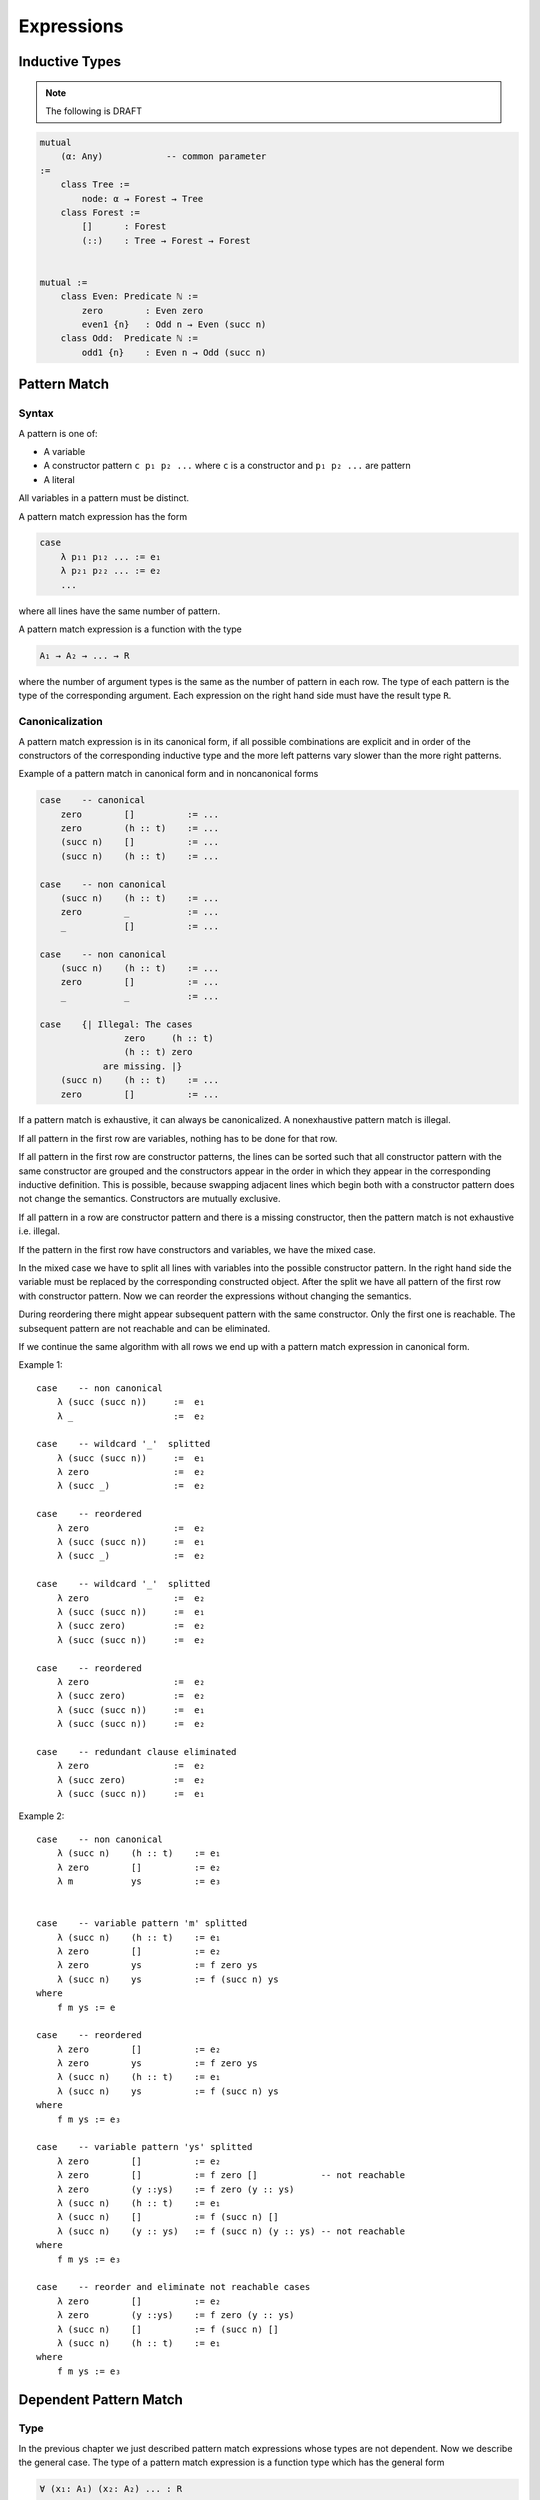 ****************************************
Expressions
****************************************



Inductive Types
========================================

.. note::
    The following is DRAFT



.. code-block::

    mutual
        (α: Any)            -- common parameter
    :=
        class Tree :=
            node: α → Forest → Tree
        class Forest :=
            []      : Forest
            (::)    : Tree → Forest → Forest


    mutual :=
        class Even: Predicate ℕ :=
            zero        : Even zero
            even1 {n}   : Odd n → Even (succ n)
        class Odd:  Predicate ℕ :=
            odd1 {n}    : Even n → Odd (succ n)








Pattern Match
========================================



Syntax
--------------------

A pattern is one of:

- A variable

- A constructor pattern ``c p₁ p₂ ...`` where ``c`` is a constructor and ``p₁ p₂
  ...`` are pattern

- A literal


All variables in a pattern must be distinct.

A pattern match expression has the form

.. code-block::

    case
        λ p₁₁ p₁₂ ... := e₁
        λ p₂₁ p₂₂ ... := e₂
        ...

where all lines have the same number of pattern.

A pattern match expression is a function with the type

.. code-block::

    A₁ → A₂ → ... → R

where the number of argument types is the same as the number of pattern in each
row. The type of each pattern is the type of the corresponding argument. Each
expression on the right hand side must have the result type ``R``.





Canonicalization
--------------------

A pattern match expression is in its canonical form, if all possible
combinations are explicit and in order of the constructors of the corresponding
inductive type and the more left patterns vary slower than the more right
patterns.

Example of a pattern match in canonical form and in noncanonical forms

.. code-block::

    case    -- canonical
        zero        []          := ...
        zero        (h :: t)    := ...
        (succ n)    []          := ...
        (succ n)    (h :: t)    := ...

    case    -- non canonical
        (succ n)    (h :: t)    := ...
        zero        _           := ...
        _           []          := ...

    case    -- non canonical
        (succ n)    (h :: t)    := ...
        zero        []          := ...
        _           _           := ...

    case    {| Illegal: The cases
                    zero     (h :: t)
                    (h :: t) zero
                are missing. |}
        (succ n)    (h :: t)    := ...
        zero        []          := ...


If a pattern match is exhaustive, it can always be canonicalized. A
nonexhaustive pattern match is illegal.

If all pattern in the first row are variables, nothing has to be done for that
row.

If all pattern in the first row are constructor patterns, the lines can be
sorted such that all constructor pattern with the same constructor are grouped
and the constructors appear in the order in which they appear in the
corresponding inductive definition. This is possible, because swapping adjacent
lines which begin both with a constructor pattern does not change the semantics.
Constructors are mutually exclusive.

If all pattern in a row are constructor pattern and there is a missing
constructor, then the pattern match is not exhaustive i.e. illegal.

If the pattern in the first row have constructors and variables, we have the
mixed case.

In the mixed case we have to split all lines with variables into the possible
constructor pattern. In the right hand side the variable must be replaced by the
corresponding constructed object. After the split we have all pattern of the
first row with constructor pattern. Now we can reorder the expressions without
changing the semantics.

During reordering there might appear subsequent pattern with the same
constructor. Only the first one is reachable. The subsequent pattern are not
reachable and can be eliminated.

If we continue the same algorithm with all rows we end up with a pattern match
expression in canonical form.

Example 1::

    case    -- non canonical
        λ (succ (succ n))     :=  e₁
        λ _                   :=  e₂

    case    -- wildcard '_'  splitted
        λ (succ (succ n))     :=  e₁
        λ zero                :=  e₂
        λ (succ _)            :=  e₂

    case    -- reordered
        λ zero                :=  e₂
        λ (succ (succ n))     :=  e₁
        λ (succ _)            :=  e₂

    case    -- wildcard '_'  splitted
        λ zero                :=  e₂
        λ (succ (succ n))     :=  e₁
        λ (succ zero)         :=  e₂
        λ (succ (succ n))     :=  e₂

    case    -- reordered
        λ zero                :=  e₂
        λ (succ zero)         :=  e₂
        λ (succ (succ n))     :=  e₁
        λ (succ (succ n))     :=  e₂

    case    -- redundant clause eliminated
        λ zero                :=  e₂
        λ (succ zero)         :=  e₂
        λ (succ (succ n))     :=  e₁


Example 2::

    case    -- non canonical
        λ (succ n)    (h :: t)    := e₁
        λ zero        []          := e₂
        λ m           ys          := e₃


    case    -- variable pattern 'm' splitted
        λ (succ n)    (h :: t)    := e₁
        λ zero        []          := e₂
        λ zero        ys          := f zero ys
        λ (succ n)    ys          := f (succ n) ys
    where
        f m ys := e

    case    -- reordered
        λ zero        []          := e₂
        λ zero        ys          := f zero ys
        λ (succ n)    (h :: t)    := e₁
        λ (succ n)    ys          := f (succ n) ys
    where
        f m ys := e₃

    case    -- variable pattern 'ys' splitted
        λ zero        []          := e₂
        λ zero        []          := f zero []            -- not reachable
        λ zero        (y ::ys)    := f zero (y :: ys)
        λ (succ n)    (h :: t)    := e₁
        λ (succ n)    []          := f (succ n) []
        λ (succ n)    (y :: ys)   := f (succ n) (y :: ys) -- not reachable
    where
        f m ys := e₃

    case    -- reorder and eliminate not reachable cases
        λ zero        []          := e₂
        λ zero        (y ::ys)    := f zero (y :: ys)
        λ (succ n)    []          := f (succ n) []
        λ (succ n)    (h :: t)    := e₁
    where
        f m ys := e₃








Dependent Pattern Match
========================================

Type
--------------------

In the previous chapter we just described pattern match expressions whose types
are not dependent. Now we describe the general case. The type of a pattern match
expression is a function type which has the general form

.. code-block::

    ∀ (x₁: A₁) (x₂: A₂) ... : R

    -- example

    ∀ {n m}: succ n ≤ succ m → n ≤ m

    -- in long form

    ∀ {n m: ℕ} (_: succ n ≤ add2 m): n ≤ m

Note that type annotations can be ommitted as long as the compiler can infer
them and ``A → B`` is a shorthand for ``∀ (_: A): B``. Braces are used to mark
implicit arguments.

Variables which occur in types are inferrable variables and the corresponding
types are dependent types. In the example ``n`` and ``m`` are inferrable
variables and ``succ n ≤ succ m`` and ``n ≤ m`` are dependent types.

In a type of a pattern match expression, all implicit variables must be
inferrable variables. The reverse is not true in general.





Syntax
--------------------

The general form of a pattern match expression:

.. code-block::

    case
        λ (p₁₁: A₁₁) (p₁₂: A₁₂) ... : R₁ := e₁      -- a pattern clause
        λ (p₂₁: A₂₁) (p₂₂: A₂₂) ... : R₂ := e₂
        ...

    -- Type:

        ∀ (x₁: A₁) (x₂: A₂) ... : R

Type annotations for the pattern and the results in the pattern match expression
are optional. Note that ``R`` can be a function type of the form ``∀ (y: B):
C``.

Pattern can be explicit (``p`` or ``(p: A)``) or implicit (``{p}`` or ``{p:
A}``.


A pattern is one of:

- variable (or a wildcard ``_``)

- constructor applied to pattern

- arbitrary expression (only allowed in implicit pattern)





Rules
--------------------

Distinct pattern variables:
    All variables used in the explicit pattern of the same pattern clause have
    to be distinct.

    Variables in inferable pattern of the same pattern clause need not be
    distinct.


Number of pattern:
    The number of arguments in the type and the number of matched patterns in
    each line must be the same.

    However if there are implicit arguments in the type, the corresponing pattern
    in the pattern match lines can be ommitted because the compiler can infer
    them.

    The compiler adds wildcard arguments ``{_}`` for the missing implicit
    arguments in the pattern clauses.


Implicit arguments in braces:
    The pattern corresponding to implicit arguments in the type of the pattern
    match expression have to be put in braces.


Type completeness:
    All variables occuring in the types ``A₁, A₂, ..., R`` (i.e. all *inferable*
    variables) of the type must occur as variables in the type. E.g. the type
    ``n ≤ m`` is not a legal type of a pattern match expression. ``∀ {n m}: n ≤
    m`` is a legal type.


Consistent types:
    The types in the ``i``\ th pattern clause (``Ai₁ Ai₂ ... Ri``) must be
    unifiable with the corresponding types (``A₁ A₂ ... R``) of the type of the
    pattern match expression where all inferable variables are considered as
    unification variables.

    This consistency requirement excludes pattern clauses with some pattern
    combinations where the types of the pattern clause are not unifiable with the
    corresponding types in the type of the pattern match. In the extreme case
    there are no allowed pattern clauses and the pattern match is empty.

Exhaustive:
    For all possible arguments which do not contain variables at least one of
    the pattern clauses must match. The check for being exhaustive can be done
    by transforming a pattern match expression into its canonical form (see next
    chapter).

Reachable:
    All clauses must be reachable. I.e. for each clause there is at least one
    set of arguments which matches the clause whih fails to match all previous
    clauses.




Canonical Forms
--------------------

The transformation into canonical form works by case splitting on variable
pattern, reordering of the pattern clauses and dropping of non reachable
clauses.



Focus of Subsequent Clauses
^^^^^^^^^^^^^^^^^^^^^^^^^^^

We consider two pattern as equivalent if the have the same structure and only
have different variables at the same position.

The pattern in focus of two subsequent clauses is the first pattern on which
both clauses are different. If there is no focal pattern, then the second one is
unreachable.

The focal point of two pattern is the first subpattern when scanned from left to
right where they are different. The difference can be because of two different
constructors at the focal point or a constructor and a variable at the focal
point.

If two clause have a focal pattern and the first has a variable at the focal
point, then the second clause is unreachable.



Reorder Clauses
^^^^^^^^^^^^^^^

We reorder clauses in order to transform them into the lexicographic order. The
order is induced by the order in which the constructors are introduced in the
corresponding inductive type.

We swap the order of two subsequent clauses with a common prefix of pattern
followed by a pattern which is out of order.

Two pattern are out of order if they have identical structure scanned from left
to right up to a point where they have different constructor pattern and the
constructors are out of order.

Examples of *out of order* clauses::

    λ p₁ p₂ ... (succ (succ n)) ...     := ...
    λ p₁ p₂ ... (zero         ) ...     := ...


    λ p₁ p₂ ... (succ (succ n)) ...     := ...
    λ p₁ p₂ ... (succ zero    ) ...     := ...

We can swap the out of order clauses without changing the semantics of the
pattern match expression.


Split a Variable Pattern
^^^^^^^^^^^^^^^^^^^^^^^^

Variable splitting occurs on two subsequent clauses with a common prefix. The
suffix of both start with an overlapping pattern and an arbitrary suffix.

Two pattern overlap if scanned from left to right have an identical structure
and then one of them has a variable pattern and the second one has a constructor
pattern at the same position.

Examples of overlapping clauses::

    λ p₁ p₂ ... (succ (succ n)) ...     := ...
    λ p₁ p₂ ... m               ...     := ...

    λ p₁ p₂ ... (succ (succ n)) ...     := ...
    λ p₁ p₂ ... (succ m       ) ...     := ...

Note that both clauses must have identical structure up to the variable pattern.

If we have two subsequent overlapping clauses, then we cannot swap the order
without changing the semantics.

If the first of two subsequent overlapping clauses contains the variable where
the second one has a constructor pattern, then the second clause is not
reachable (non reachable clauses are illegal).

In order to split the variable pattern of two subsequent clauses we do a case
split of the variable and replace the variable with all constructors by
introducing new variables.

Example::

    λ p₁ p₂ ... (succ (succ n)) ...     := ...
    λ p₁ p₂ ... m               ...     := ...

    -- split 'm'

    λ p₁ p₂ ... (succ (succ n)) ...     := ...
    λ p₁ p₂ ... (zero         ) ...     := ...
    λ p₁ p₂ ... (succ m       ) ...     := ...

After the splitting we can reorder the first and the second clause.





Draft Examples
--------------------

.. note::
    The following are DRAFT examples


.. code-block::

    -- Example: ≤ -----------------

    class (≤): Endorelation ℕ :=
        start {n}   : zero ≤ n
        next  {n m} : n ≤ m → succ n ≤ succ m

    reject: ∀ {n: ℕ}: succ n ≤ zero → False :=
        case        -- no case match

    inject: ∀ {n m: ℕ}: succ n ≤ succ m → n ≤ m := case
        λ (next le):= le

    -- long form:

    inject: ∀ {n m: ℕ}: succ n ≤ succ m → n ≤ m := case
        λ   {i}
            {j} 
            (next {i j} (le: i ≤ j): succ i ≤ succ j)
        : i ≤ j
        := le

.. code-block::

    -- Example 'Vector'

    class Vector (α: Any): ℕ → Any :=
        []      : Vector zero
        (::)    : ∀ {n}: α → Vector n → Vector (succ n)

    map {α β γ: Any} (f: α → β → γ)
    : ∀ {n}: Vector α n → Vector β n → Vector γ n
    := case
        λ {zero}        []                  []  :=
            []

        λ {succ n}      ((::) {n} x xs)     ((::) {n} y ys) :=
            (::)
                {n}
                (f x y)
                (map {n} xs ys)





.. code-block::

    section {α β γ: Any} :=
        map (f: α → β → γ)
        : ∀ {n}: Vector α n → Vector β n → Vector γ n
        := case
            λ []        []          := []
            λ (x :: xs) (y :: ys)   := f x y :: map xs ys

        class Image (f: α → β): β → Any :=
            image a: Image (f a)

        invers {f: α → β}: ∀ {b}: Image f b → α := case
            λ (image a) := a

